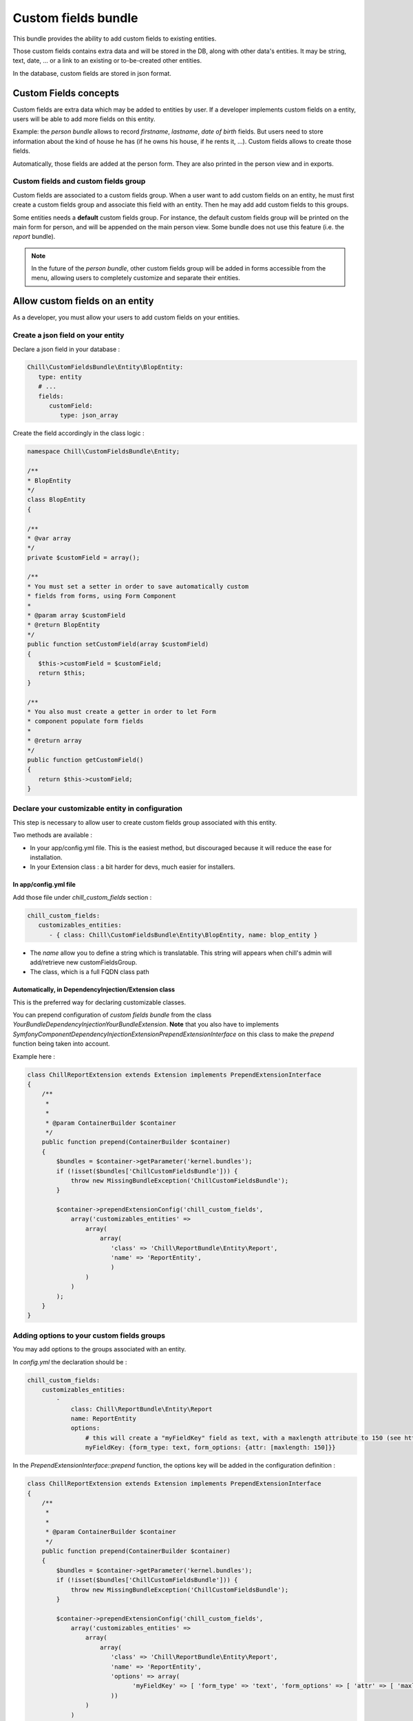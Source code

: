.. Copyright (C)  2014 Champs Libres Cooperative SCRLFS
   Permission is granted to copy, distribute and/or modify this document
   under the terms of the GNU Free Documentation License, Version 1.3
   or any later version published by the Free Software Foundation;
   with no Invariant Sections, no Front-Cover Texts, and no Back-Cover Texts.
   A copy of the license is included in the section entitled "GNU
   Free Documentation License".
   
.. _custom-fields-bundle:

Custom fields bundle
====================

This bundle provides the ability to add custom fields to existing entities.

Those custom fields contains extra data and will be stored in the DB, along with other data's entities. It may be string, text, date, ... or a link to an existing or to-be-created other entities.

In the database, custom fields are stored in json format.

.. seealso::

   The full specification discussed `here. <https://redmine.champs-libres.coop/issues/239>`_
   
   `JSON Type on postgresql documentation <http://www.postgresql.org/docs/9.3/static/datatype-json.html>`_
   
Custom Fields concepts
----------------------

Custom fields are extra data which may be added to entities by user. If a developer implements custom fields on a entity, users will be able to add more fields on this entity.

Example: the `person bundle` allows to record `firstname`, `lastname`, `date of birth` fields. But users need to store information about the kind of house he has (if he owns his house, if he rents it, ...). Custom fields allows to create those fields.

Automatically, those fields are added at the person form. They are also printed in the person view and in exports.

Custom fields and custom fields group
^^^^^^^^^^^^^^^^^^^^^^^^^^^^^^^^^^^^^

Custom fields are associated to a custom fields group. When a user want to add custom fields on an entity, he must first create a custom fields group and associate this field with an entity. Then he may add add custom fields to this groups. 

Some entities needs a **default** custom fields group. For instance, the default custom fields group will be printed on the main form for person, and will be appended on the main person view. Some bundle does not use this feature (i.e. the `report` bundle).

.. note::

   In the future of the `person bundle`, other custom fields group will be added in forms accessible from the menu, allowing users to completely customize and separate their entities.
   
Allow custom fields on an entity
--------------------------------

As a developer, you must allow your users to add custom fields on your entities.

Create a json field on your entity
^^^^^^^^^^^^^^^^^^^^^^^^^^^^^^^^^^

Declare a json field in your database :

.. code-block:: yaml

   Chill\CustomFieldsBundle\Entity\BlopEntity:
      type: entity
      # ...
      fields:
         customField:
            type: json_array
            
Create the field accordingly in the class logic :

.. code-block:: php

   namespace Chill\CustomFieldsBundle\Entity;
   
   /**
   * BlopEntity
   */
   class BlopEntity
   {
   
   /**
   * @var array
   */
   private $customField = array();
   
   /**
   * You must set a setter in order to save automatically custom 
   * fields from forms, using Form Component
   *
   * @param array $customField
   * @return BlopEntity
   */
   public function setCustomField(array $customField)
   {
      $this->customField = $customField;
      return $this;
   }
   
   /**
   * You also must create a getter in order to let Form 
   * component populate form fields
   *
   * @return array
   */
   public function getCustomField()
   {
      return $this->customField;
   }
            
Declare your customizable entity in configuration
^^^^^^^^^^^^^^^^^^^^^^^^^^^^^^^^^^^^^^^^^^^^^^^^^

This step is necessary to allow user to create custom fields group associated with this entity.

Two methods are available :

* In your app/config.yml file. This is the easiest method, but discouraged because it will reduce the ease for installation.
* In your Extension class : a bit harder for devs, much easier for installers.

In app/config.yml file
""""""""""""""""""""""

Add those file under `chill_custom_fields` section :

.. code-block:: yaml

   chill_custom_fields:
      customizables_entities:
         - { class: Chill\CustomFieldsBundle\Entity\BlopEntity, name: blop_entity }
         
* The `name` allow you to define a string which is translatable. This string will appears when chill's admin will add/retrieve new customFieldsGroup.
* The class, which is a full FQDN class path

Automatically, in DependencyInjection/Extension class
"""""""""""""""""""""""""""""""""""""""""""""""""""""

This is the preferred way for declaring customizable classes. 

You can prepend configuration of `custom fields bundle` from the class `YourBundle\DependencyInjection\YourBundleExtension`. **Note** that you also have to implements `Symfony\Component\DependencyInjection\Extension\PrependExtensionInterface` on this class to make the `prepend` function being taken into account.

Example here : 

.. code-block:: php

   class ChillReportExtension extends Extension implements PrependExtensionInterface
   {
       /**
        * 
        * 
        * @param ContainerBuilder $container
        */
       public function prepend(ContainerBuilder $container)
       {
           $bundles = $container->getParameter('kernel.bundles');
           if (!isset($bundles['ChillCustomFieldsBundle'])) {
               throw new MissingBundleException('ChillCustomFieldsBundle');
           }

           $container->prependExtensionConfig('chill_custom_fields',
               array('customizables_entities' => 
                   array(
                       array(
                          'class' => 'Chill\ReportBundle\Entity\Report', 
                          'name' => 'ReportEntity',
                          )
                   )
               )
           );
       }
   }

.. seealso::

   `How to simplify configuration of multiple bundles <http://symfony.com/doc/current/cookbook/bundles/prepend_extension.html>`_
      A cookbook page about prepending configuration.

Adding options to your custom fields groups
^^^^^^^^^^^^^^^^^^^^^^^^^^^^^^^^^^^^^^^^^^^

You may add options to the groups associated with an entity.

In `config.yml` the declaration should be : 

.. code-block:: yaml

   chill_custom_fields:
       customizables_entities:
           - 
               class: Chill\ReportBundle\Entity\Report
               name: ReportEntity
               options:
                   # this will create a "myFieldKey" field as text, with a maxlength attribute to 150 (see http://symfony.com/doc/master/reference/forms/types/text.html)
                   myFieldKey: {form_type: text, form_options: {attr: [maxlength: 150]}} 

In the `PrependExtensionInterface::prepend` function, the options key will be added in the configuration definition : 

.. code-block:: php

   class ChillReportExtension extends Extension implements PrependExtensionInterface
   {
       /**
        * 
        * 
        * @param ContainerBuilder $container
        */
       public function prepend(ContainerBuilder $container)
       {
           $bundles = $container->getParameter('kernel.bundles');
           if (!isset($bundles['ChillCustomFieldsBundle'])) {
               throw new MissingBundleException('ChillCustomFieldsBundle');
           }

           $container->prependExtensionConfig('chill_custom_fields',
               array('customizables_entities' => 
                   array(
                       array(
                          'class' => 'Chill\ReportBundle\Entity\Report', 
                          'name' => 'ReportEntity',
                          'options' => array(
                                'myFieldKey' => [ 'form_type' => 'text', 'form_options' => [ 'attr' => [ 'maxlength' => 150 ] ]
                          ))
                   )
               )
           );
       }
   }
               
**Example :** the entity `Report` from **ReportBundle** has to pick some custom fields belonging to a group to print them in *summaries* the timeline page. The definition will use the special type `custom_fields_group_linked_custom_field` which will add a select input with all fields associated with the current custom fields group : 

.. code-block:: php

   class ChillReportExtension extends Extension implements PrependExtensionInterface
   {
       /**
        * 
        * 
        * @param ContainerBuilder $container
        */
       public function prepend(ContainerBuilder $container)
       {
           $bundles = $container->getParameter('kernel.bundles');
           if (!isset($bundles['ChillCustomFieldsBundle'])) {
               throw new MissingBundleException('ChillCustomFieldsBundle');
           }

           $container->prependExtensionConfig('chill_custom_fields',
               array('customizables_entities' => 
                   array(
                       array(
                          'class' => 'Chill\ReportBundle\Entity\Report', 
                          'name' => 'ReportEntity',
                          'options' => array(
                             'summary_fields' => array(
                                'form_type' => 'custom_fields_group_linked_custom_fields',
                                'form_options' => 
                                   [
                                      'multiple' => true,
                                      'expanded' => false
                                   ]
                             )
                          ))
                   )
               )
           );
       }
   }

Note that `custom_fields_group_linked_custom_fields` does not create any input on `CustomFieldsGroup` creation : there aren't any fields associated with the custom fields just after the group creation... You have to add custom fields and associate them with the newly created group to see them appears.

Rendering custom fields in a template
-------------------------------------

Two function are available :

* `chill_custom_field_widget` to render the widget. This function is defined on a customFieldType basis.
* `chill_custom_field_label` to render the label. You can customize the label rendering by choosing the layout you would like to use.

**chill_custom_field_label**

The signature is :

* `CustomField|object|string` **$customFieldOrClass** either a customField OR a customizable_entity OR the FQDN of the entity
*  `string` **$slug** only necessary if the first argument is NOT a CustomField instance
* `array` **params** the parameters for rendering. Currently, 'label_layout' allow to choose a different label. Default is 'ChillCustomFieldsBundle:CustomField:render_label.html.twig'

Examples

.. code-block:: jinja

   {{ chill_custom_field_label(customField) }}

   {{ chill_custom_field_label(entity, 'slug') }}

   {{ chill_custom_field_label('Path\To\Entity', 'slug') }}


**chill_custom_field_widget**

*  array **$fields** the array raw, as stored in the db
*  CustomField|object|string $customFieldOrClass either a customField OR a customizable_entity OR the FQDN of the entity
*  string **$slug** only necessary if the first argument is NOT a CustomField instance

Examples:

.. code-block:: jinja

   {{ chill_custom_field_widget(entity.customFields, customField) }}

   {{ chill_custom_field_widget(entity.customFields, entity, 'slug') }}

   {{ chill_custom_field_widget(fields, 'Path\To\Entity', 'slug') }}

.. warning::

   This feature is not fully tested. See `the corresponding issue <https://redmine.champs-libres.coop/issues/283>`_


Custom Fields's form
--------------------

You should simply use the 'custom_field' type in a template, with the group you would like to render in the `group` option's type.

Example : 

.. code-block:: php

   namespace Chill\ReportBundle\Form;

   use Symfony\Component\Form\AbstractType;
   use Symfony\Component\Form\FormBuilderInterface;
   use Symfony\Component\OptionsResolver\OptionsResolverInterface;

   class ReportType extends AbstractType
   {
       /**
        * @param FormBuilderInterface $builder
        * @param array $options
        */
       public function buildForm(FormBuilderInterface $builder, array $options)
       {
           $entityManager = $options['em'];

           $builder
               ->add('user')
               ->add('date', 'date', 
                   array('required' => true, 'widget' => 'single_text', 'format' => 'dd-MM-yyyy'))
               #add the custom fields :
               ->add('cFData', 'custom_field', 
                   array('attr' => array('class' => 'cf-fields'), 'group' => $options['cFGroup']))
           ;
       }
       
       /**
        * @param OptionsResolverInterface $resolver
        */
       public function setDefaultOptions(OptionsResolverInterface $resolver)
       {
           $resolver->setDefaults(array(
               'data_class' => 'Chill\ReportBundle\Entity\Report'
           ));

           $resolver->setRequired(array(
               'em',
               'cFGroup',
           ));

           $resolver->setAllowedTypes(array(
               'em' => 'Doctrine\Common\Persistence\ObjectManager',
               'cFGroup' => 'Chill\CustomFieldsBundle\Entity\CustomFieldsGroup'
           ));
       }

       /**
        * @return string
        */
       public function getName()
       {
           return 'chill_reportbundle_report';
       }
   }




Development tips
----------------

If you want to test the rendering of a custom fields group, you may use this method :

1. Run the built-in server **from the custom-fields directory** :

.. code-block:: bash

   ./run-server.sh

2. assuming that your custom fields id is `1`, go to your navigator and enter url : `http://localhost:8000/customfieldsgroup/test/render/1`

      
